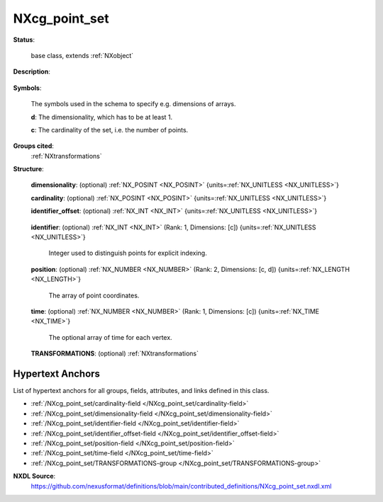 .. auto-generated by dev_tools.docs.nxdl from the NXDL source contributed_definitions/NXcg_point_set.nxdl.xml -- DO NOT EDIT

.. index::
    ! NXcg_point_set (base class)
    ! cg_point_set (base class)
    see: cg_point_set (base class); NXcg_point_set

.. _NXcg_point_set:

==============
NXcg_point_set
==============

**Status**:

  base class, extends :ref:`NXobject`

**Description**:

  .. collapse:: Computational geometry description of a set of points in Euclidean space. ...

      Computational geometry description of a set of points in Euclidean space.

      The relevant coordinate system should be referred to in the NXtransformations
      instance. Points may have an associated time value; however users are advised
      to store time data of point sets rather as instances of time events, where
      for each point in time there is an NXcg_point_set instance which specifies the
      points locations. This is a frequent situation in experiments and computer
      simulations, where positions of points are taken at the same point in time;
      and therefore an additional time array would demand to store redundant pieces
      of information for each point.

**Symbols**:

  The symbols used in the schema to specify e.g. dimensions of arrays.

  **d**: The dimensionality, which has to be at least 1.

  **c**: The cardinality of the set, i.e. the number of points.

**Groups cited**:
  :ref:`NXtransformations`

.. index:: NXtransformations (base class); used in base class

**Structure**:

  .. _/NXcg_point_set/dimensionality-field:

  .. index:: dimensionality (field)

  **dimensionality**: (optional) :ref:`NX_POSINT <NX_POSINT>` {units=\ :ref:`NX_UNITLESS <NX_UNITLESS>`} 


  .. _/NXcg_point_set/cardinality-field:

  .. index:: cardinality (field)

  **cardinality**: (optional) :ref:`NX_POSINT <NX_POSINT>` {units=\ :ref:`NX_UNITLESS <NX_UNITLESS>`} 


  .. _/NXcg_point_set/identifier_offset-field:

  .. index:: identifier_offset (field)

  **identifier_offset**: (optional) :ref:`NX_INT <NX_INT>` {units=\ :ref:`NX_UNITLESS <NX_UNITLESS>`} 

    .. collapse:: Integer which specifies the first index to be used for distinguishing ...

        Integer which specifies the first index to be used for distinguishing
        identifiers for points. Identifiers are defined either implicitly
        or explicitly. For implicit indexing the identifiers are defined on the
        interval [identifier_offset, identifier_offset+c-1].
        For explicit indexing the identifier array has to be defined.

        The identifier_offset field can for example be used to communicate if the
        identifiers are expected to start from 1 (referred to as Fortran-/Matlab-)
        or from 0 (referred to as C-, Python-style index notation) respectively.

  .. _/NXcg_point_set/identifier-field:

  .. index:: identifier (field)

  **identifier**: (optional) :ref:`NX_INT <NX_INT>` (Rank: 1, Dimensions: [c]) {units=\ :ref:`NX_UNITLESS <NX_UNITLESS>`} 

    Integer used to distinguish points for explicit indexing.

  .. _/NXcg_point_set/position-field:

  .. index:: position (field)

  **position**: (optional) :ref:`NX_NUMBER <NX_NUMBER>` (Rank: 2, Dimensions: [c, d]) {units=\ :ref:`NX_LENGTH <NX_LENGTH>`} 

    The array of point coordinates.

  .. _/NXcg_point_set/time-field:

  .. index:: time (field)

  **time**: (optional) :ref:`NX_NUMBER <NX_NUMBER>` (Rank: 1, Dimensions: [c]) {units=\ :ref:`NX_TIME <NX_TIME>`} 

    The optional array of time for each vertex.

  .. _/NXcg_point_set/TRANSFORMATIONS-group:

  **TRANSFORMATIONS**: (optional) :ref:`NXtransformations` 

    .. collapse:: Reference to or definition of a coordinate system with ...

        Reference to or definition of a coordinate system with
        which the positions and directions are interpretable.


Hypertext Anchors
-----------------

List of hypertext anchors for all groups, fields,
attributes, and links defined in this class.


* :ref:`/NXcg_point_set/cardinality-field </NXcg_point_set/cardinality-field>`
* :ref:`/NXcg_point_set/dimensionality-field </NXcg_point_set/dimensionality-field>`
* :ref:`/NXcg_point_set/identifier-field </NXcg_point_set/identifier-field>`
* :ref:`/NXcg_point_set/identifier_offset-field </NXcg_point_set/identifier_offset-field>`
* :ref:`/NXcg_point_set/position-field </NXcg_point_set/position-field>`
* :ref:`/NXcg_point_set/time-field </NXcg_point_set/time-field>`
* :ref:`/NXcg_point_set/TRANSFORMATIONS-group </NXcg_point_set/TRANSFORMATIONS-group>`

**NXDL Source**:
  https://github.com/nexusformat/definitions/blob/main/contributed_definitions/NXcg_point_set.nxdl.xml
